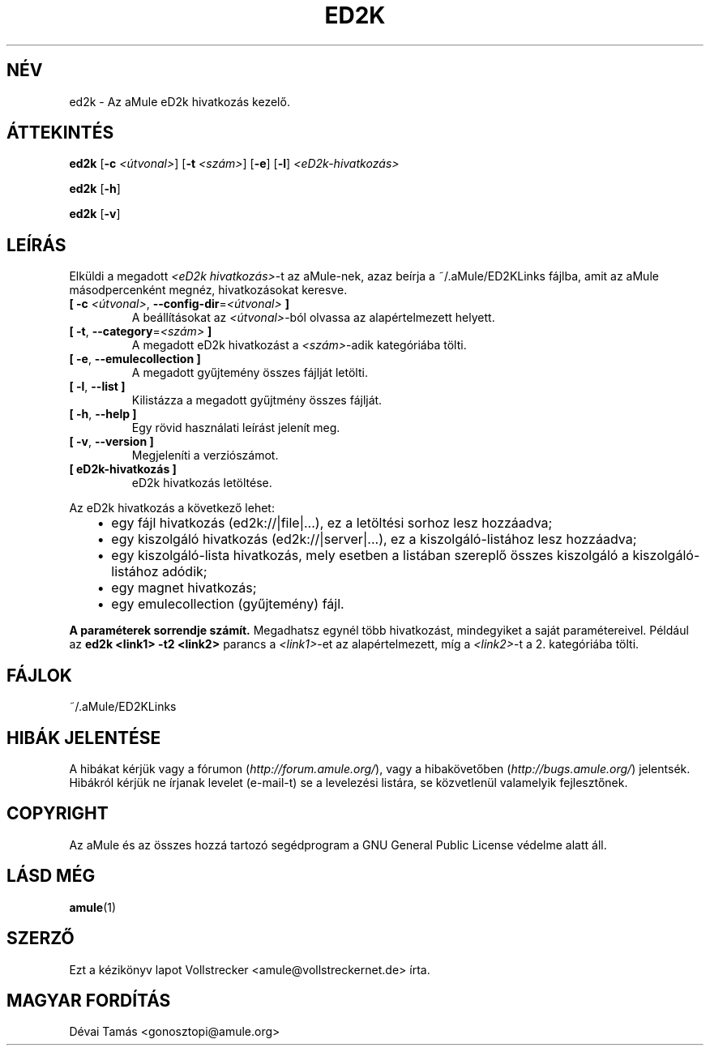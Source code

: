 .\"*******************************************************************
.\"
.\" This file was generated with po4a. Translate the source file.
.\"
.\"*******************************************************************
.TH ED2K 1 "2011. október" "aMule eD2k hivatkozás kezelő v1.5.1" "aMule segédprogramok"
.als B_untranslated B
.als RB_untranslated RB
.SH NÉV
ed2k \- Az aMule eD2k hivatkozás kezelő.
.SH ÁTTEKINTÉS
.B_untranslated ed2k
[\fB\-c\fP \fI<útvonal>\fP] [\fB\-t\fP \fI<szám>\fP]
.RB_untranslated [ \-e ]
.RB_untranslated [ \-l ]
\fI<eD2k\-hivatkozás>\fP

.B_untranslated ed2k
.RB_untranslated [ \-h ]

.B_untranslated ed2k
.RB_untranslated [ \-v ]
.SH LEÍRÁS
Elküldi a megadott \fI<eD2k hivatkozás>\fP\-t az aMule\-nek, azaz beírja
a ~/.aMule/ED2KLinks fájlba, amit az aMule másodpercenként megnéz,
hivatkozásokat keresve.
.TP 
\fB[ \-c\fP \fI<útvonal>\fP, \fB\-\-config\-dir\fP=\fI<útvonal>\fP \fB]\fP
A beállításokat az \fI<útvonal>\fP\-ból olvassa az alapértelmezett
helyett.
.TP 
\fB[ \-t\fP, \fB\-\-category\fP=\fI<szám>\fP \fB]\fP
A megadott eD2k hivatkozást a \fI<szám>\fP\-adik kategóriába tölti.
.TP 
.B_untranslated [ \-e\fR, \fB\-\-emulecollection ]\fR
A megadott gyűjtemény összes fájlját letölti.
.TP 
.B_untranslated [ \-l\fR, \fB\-\-list ]\fR
Kilistázza a megadott gyűjtmény összes fájlját.
.TP 
.B_untranslated [ \-h\fR, \fB\-\-help ]\fR
Egy rövid használati leírást jelenít meg.
.TP 
.B_untranslated [ \-v\fR, \fB\-\-version ]\fR
Megjeleníti a verziószámot.
.TP 
\fB[ eD2k\-hivatkozás ]\fP
eD2k hivatkozás letöltése.
.PP
Az eD2k hivatkozás a következő lehet:
.RS 3
.IP \(bu 2
egy fájl hivatkozás (ed2k://|file|...), ez a letöltési sorhoz lesz
hozzáadva;
.IP \(bu 2
egy kiszolgáló hivatkozás (ed2k://|server|...), ez a kiszolgáló\-listához
lesz hozzáadva;
.IP \(bu 2
egy kiszolgáló\-lista hivatkozás, mely esetben a listában szereplő összes
kiszolgáló a kiszolgáló\-listához adódik;
.IP \(bu 2
egy magnet hivatkozás;
.IP \(bu 2
egy emulecollection (gyűjtemény) fájl.
.RE

\fBA paraméterek sorrendje számít.\fP Megadhatsz egynél több hivatkozást,
mindegyiket a saját paramétereivel. Például az \fBed2k <link1> \-t2
<link2>\fP parancs a \fI<link1>\fP\-et az alapértelmezett, míg a
\fI<link2>\fP\-t a 2. kategóriába tölti.
.SH FÁJLOK
~/.aMule/ED2KLinks
.SH "HIBÁK JELENTÉSE"
A hibákat kérjük vagy a fórumon (\fIhttp://forum.amule.org/\fP), vagy a
hibakövetőben (\fIhttp://bugs.amule.org/\fP) jelentsék. Hibákról kérjük ne
írjanak levelet (e\-mail\-t) se a levelezési listára, se közvetlenül
valamelyik fejlesztőnek.
.SH COPYRIGHT
Az aMule és az összes hozzá tartozó segédprogram a GNU General Public
License védelme alatt áll.
.SH "LÁSD MÉG"
.B_untranslated amule\fR(1)
.SH SZERZŐ
Ezt a kézikönyv lapot Vollstrecker <amule@vollstreckernet.de> írta.
.SH MAGYAR FORDÍTÁS
Dévai Tamás <gonosztopi@amule.org>
